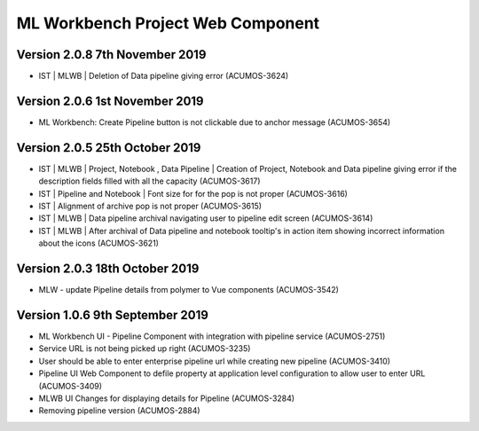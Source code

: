 .. ===============LICENSE_START=======================================================
.. Acumos
.. ===================================================================================
.. Copyright (C) 2019 AT&T Intellectual Property & Tech Mahindra. All rights reserved.
.. ===================================================================================
.. This Acumos documentation file is distributed by AT&T and Tech Mahindra
.. under the Creative Commons Attribution 4.0 International License (the "License");
.. you may not use this file except in compliance with the License.
.. You may obtain a copy of the License at
..  
..      http://creativecommons.org/licenses/by/4.0
..  
.. This file is distributed on an "AS IS" BASIS,
.. WITHOUT WARRANTIES OR CONDITIONS OF ANY KIND, either express or implied.
.. See the License for the specific language governing permissions and
.. limitations under the License.
.. ===============LICENSE_END=========================================================

===============================================
ML Workbench Project Web Component
===============================================

Version 2.0.8  7th November 2019 
=================================
* IST | MLWB | Deletion of Data pipeline giving error (ACUMOS-3624)

Version 2.0.6  1st November 2019 
=================================
* ML Workbench: Create Pipeline button is not clickable due to anchor message (ACUMOS-3654)

Version 2.0.5  25th October 2019 
=================================
* IST | MLWB | Project, Notebook , Data Pipeline | Creation of Project, Notebook and Data pipeline giving error if the description fields filled with all the capacity (ACUMOS-3617)
* IST | Pipeline and Notebook | Font size for for the pop is not proper (ACUMOS-3616)
* IST | Alignment of archive pop is not proper (ACUMOS-3615)
* IST | MLWB | Data pipeline archival navigating user to pipeline edit screen (ACUMOS-3614)
* IST | MLWB | After archival of Data pipeline and notebook tooltip's in action item showing incorrect information about the icons (ACUMOS-3621)

Version 2.0.3  18th October 2019 
=================================
* MLW - update Pipeline details from polymer to Vue components (ACUMOS-3542)

Version 1.0.6  9th September 2019
==================================
* ML Workbench UI - Pipeline Component with integration with pipeline service (ACUMOS-2751) 
* Service URL is not being picked up right (ACUMOS-3235)
* User should be able to enter enterprise pipeline url while creating new pipeline (ACUMOS-3410)
* Pipeline UI Web Component to defile property at application level configuration to allow user to enter URL (ACUMOS-3409)
* MLWB UI Changes for displaying details for Pipeline (ACUMOS-3284) 
* Removing pipeline version (ACUMOS-2884)